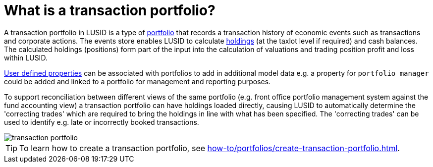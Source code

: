 = What is a transaction portfolio?
:description: A transaction portfolio in LUSID is a type of portfolio that records a transaction history of economic events such as transactions and corporate actions.

A transaction portfolio in LUSID is a type of xref:reference/portfolio/index.adoc[portfolio] that records a transaction history of economic events such as transactions and corporate actions.
The events store enables LUSID to calculate xref:reference/holdings.adoc[holdings] (at the taxlot level if required) and cash balances.
The calculated holdings (positions) form part of the input into the calculation of valuations and trading position profit and loss within LUSID.

xref:reference/properties.adoc[User defined properties] can be associated with portfolios to add in additional model data
e.g. a property for `portfolio manager` could be added and linked to a portfolio for management and reporting purposes.

To support reconciliation between different views of the same portfolio (e.g. front office portfolio management system against the fund accounting view) a transaction portfolio can have holdings loaded directly, causing LUSID to automatically determine the 'correcting trades' which are required to bring the holdings in line with what has been specified.
The 'correcting trades' can be used to identify e.g. late or incorrectly booked transactions.

image::transaction-portfolio.png[]

[TIP]
====
To learn how to create a transaction portfolio, see xref:how-to/portfolios/create-transaction-portfolio.adoc[].
====
